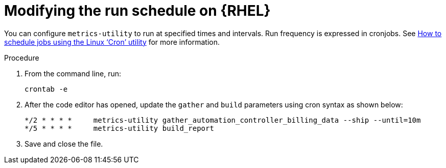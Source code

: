 :_newdoc-version: 2.18.3
:_template-generated: 2024-07-15
:_mod-docs-content-type: PROCEDURE

[id="modifying-the-run-schedule_{context}"]

= Modifying the run schedule on {RHEL}

You can configure `metrics-utility` to run at specified times and intervals. Run frequency is expressed in cronjobs. See link:https://www.redhat.com/sysadmin/linux-cron-command[How to schedule jobs using the Linux ‘Cron’ utility] for more information. 

.Procedure
 
. From the command line, run: 
+
[source, ]
----
crontab -e 
----
+
. After the code editor has opened, update the `gather` and `build` parameters using cron syntax as shown below: 
+
[source, ]
----
*/2 * * * *     metrics-utility gather_automation_controller_billing_data --ship --until=10m
*/5 * * * *     metrics-utility build_report
----
+
. Save and close the file.
